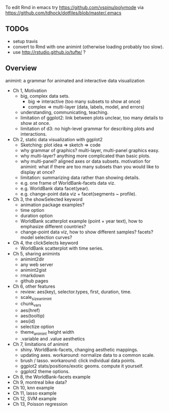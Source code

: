 To edit Rmd in emacs try https://github.com/vspinu/polymode via
https://github.com/tdhock/dotfiles/blob/master/.emacs

** TODOs

- setup travis
- convert to Rmd with one animint (otherwise loading probably too
  slow).
- use http://rstudio.github.io/tufte/ ?

** Overview

animint: a grammar for animated and interactive data visualization

- Ch 1, Motivation
  - big, complex data sets. 
    - big => interactive (too many subsets to show at once)
    - complex => multi-layer (data, labels, model, and errors)
  - understanding, communicating, teaching.
  - limitation of ggplot2: link between plots unclear, too many
    details to show at once.
  - limitation of d3: no high-level grammar for describing plots and
    interactions.
- Ch 2, static data visualization with ggplot2
  - Sketching: plot idea => sketch => code
  - why grammar of graphics? multi-layer, multi-panel graphics easy.
  - why multi-layer? anything more complicated than basic plots.
  - why multi-panel? aligned axes or data subsets. motivation for
    animint: what if there are too many subsets than you would like to
    display at once?
  - limitation: summarizing data rather than showing details.
  - e.g. one frame of WorldBank-facets data viz.
  - e.g. WorldBank data facet(year).
  - e.g. change-point data viz + facet(segments ~ profile).
- Ch 3, the showSelected keyword
  - animation package examples?
  - time option
  - duration option
  - WorldBank scatterplot example (point + year text), how to
    emphasize different countries?
  - change-point data viz, how to show different samples? facets?
    model selection curves?
- Ch 4, the clickSelects keyword
  - WorldBank scatterplot with time series.
- Ch 5, sharing animints
  - animint2dir
  - any web server
  - animint2gist
  - rmarkdown
  - github pages
- Ch 6, other features
  - review: aes(key), selector.types, first, duration, time.
  - scale_size_animint
  - chunk_vars
  - aes(href)
  - aes(tooltip)
  - aes(id)
  - selectize option
  - theme_animint height width
  - .variable and .value aesthetics
- Ch 7, limitations of animint
  - shiny. WorldBank-facets, changing aesthetic mappings.
  - updating axes. workaround: normalize data to a common scale.
  - brush / lasso. workaround: click individual data points.
  - ggplot2 stats/positions/exotic geoms. compute it yourself.
  - ggplot2 theme options.
- Ch 8, the WorldBank-facets example
- Ch 9, montreal bike data?
- Ch 10, knn example
- Ch 11, lasso example
- Ch 12, SVM example
- Ch 13, Poisson regression
